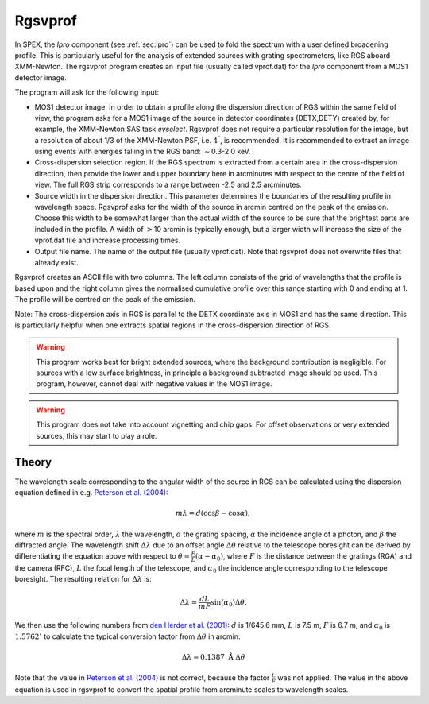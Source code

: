 .. _sect:rgsvprof:

Rgsvprof
========

In SPEX, the *lpro* component (see :ref:`sec:lpro`) can be used to fold
the spectrum with a user defined broadening profile. This is
particularly useful for the analysis of extended sources with grating
spectrometers, like RGS aboard XMM-Newton. The rgsvprof program creates
an input file (usually called vprof.dat) for the *lpro* component from a
MOS1 detector image.

The program will ask for the following input:

-  MOS1 detector image. In order to obtain a profile along the
   dispersion direction of RGS within the same field of view, the
   program asks for a MOS1 image of the source in detector coordinates
   (DETX,DETY) created by, for example, the XMM-Newton SAS task
   *evselect*. Rgsvprof does not require a particular resolution for the
   image, but a resolution of about 1/3 of the XMM-Newton PSF, i.e.
   :math:`4^{\prime\prime}`, is recommended. It is recommended to
   extract an image using events with energies falling in the RGS band:
   :math:`\sim`\ 0.3-2.0 keV.

-  Cross-dispersion selection region. If the RGS spectrum is extracted
   from a certain area in the cross-dispersion direction, then provide
   the lower and upper boundary here in arcminutes with respect to the
   centre of the field of view. The full RGS strip corresponds to a
   range between -2.5 and 2.5 arcminutes.

-  Source width in the dispersion direction. This parameter determines
   the boundaries of the resulting profile in wavelength space. Rgsvprof
   asks for the width of the source in arcmin centred on the peak of the
   emission. Choose this width to be somewhat larger than the actual
   width of the source to be sure that the brightest parts are included
   in the profile. A width of :math:`>`\ 10 arcmin is typically enough,
   but a larger width will increase the size of the vprof.dat file and
   increase processing times.

-  Output file name. The name of the output file (usually vprof.dat).
   Note that rgsvprof does not overwrite files that already exist.

Rgsvprof creates an ASCII file with two columns. The left column
consists of the grid of wavelengths that the profile is based upon and
the right column gives the normalised cumulative profile over this range
starting with 0 and ending at 1. The profile will be centred on the peak
of the emission.

Note: The cross-dispersion axis in RGS is parallel to the DETX
coordinate axis in MOS1 and has the same direction. This is particularly
helpful when one extracts spatial regions in the cross-dispersion
direction of RGS.

.. warning::
   This program works best for bright extended sources,
   where the background contribution is negligible. For sources with a low
   surface brightness, in principle a background subtracted image should be
   used. This program, however, cannot deal with negative values in the
   MOS1 image.

.. warning::
   This program does not take into account vignetting and
   chip gaps. For offset observations or very extended sources, this may
   start to play a role.

Theory
------

The wavelength scale corresponding to the angular width of the source in
RGS can be calculated using the dispersion equation defined in e.g.
`Peterson et al. (2004) <https://ui.adsabs.harvard.edu/abs/2004ApJ...615..545P/abstract>`_:

.. math:: m\lambda = d ( \mathrm{cos} \beta - \mathrm{cos} \alpha ),

where :math:`m` is the spectral order, :math:`\lambda` the wavelength,
:math:`d` the grating spacing, :math:`\alpha` the incidence angle of a
photon, and :math:`\beta` the diffracted angle. The wavelength shift
:math:`\Delta\lambda` due to an offset angle :math:`\Delta\theta`
relative to the telescope boresight can be derived by differentiating
the equation above with respect to
:math:`\theta = \frac{F}{L} (\alpha - \alpha_{0})`, where :math:`F` is
the distance between the gratings (RGA) and the camera (RFC), :math:`L`
the focal length of the telescope, and :math:`\alpha_{0}` the incidence
angle corresponding to the telescope boresight. The resulting relation
for :math:`\Delta\lambda` is:

.. math:: \Delta\lambda = \frac{dL}{mF} \mathrm{sin}(\alpha_{0}) \Delta\theta.

We then use the following numbers from `den Herder et al. (2001)
<https://ui.adsabs.harvard.edu/abs/2001A%26A...365L...7D/abstract>`_:
:math:`d` is 1/645.6 mm, :math:`L` is 7.5 m, :math:`F` is 6.7 m, and
:math:`\alpha_{0}` is :math:`1.5762^{\circ}` to calculate the
typical conversion factor from :math:`\Delta\theta` in arcmin:

.. math:: \Delta\lambda = 0.1387~\mathrm{\AA} \ \Delta\theta

Note that the value in `Peterson et al. (2004)
<https://ui.adsabs.harvard.edu/abs/2004ApJ...615..545P/abstract>`_ is not
correct, because the factor :math:`\frac{L}{F}` was not applied. The
value in the above equation is used in rgsvprof to convert the spatial
profile from arcminute scales to wavelength scales.
